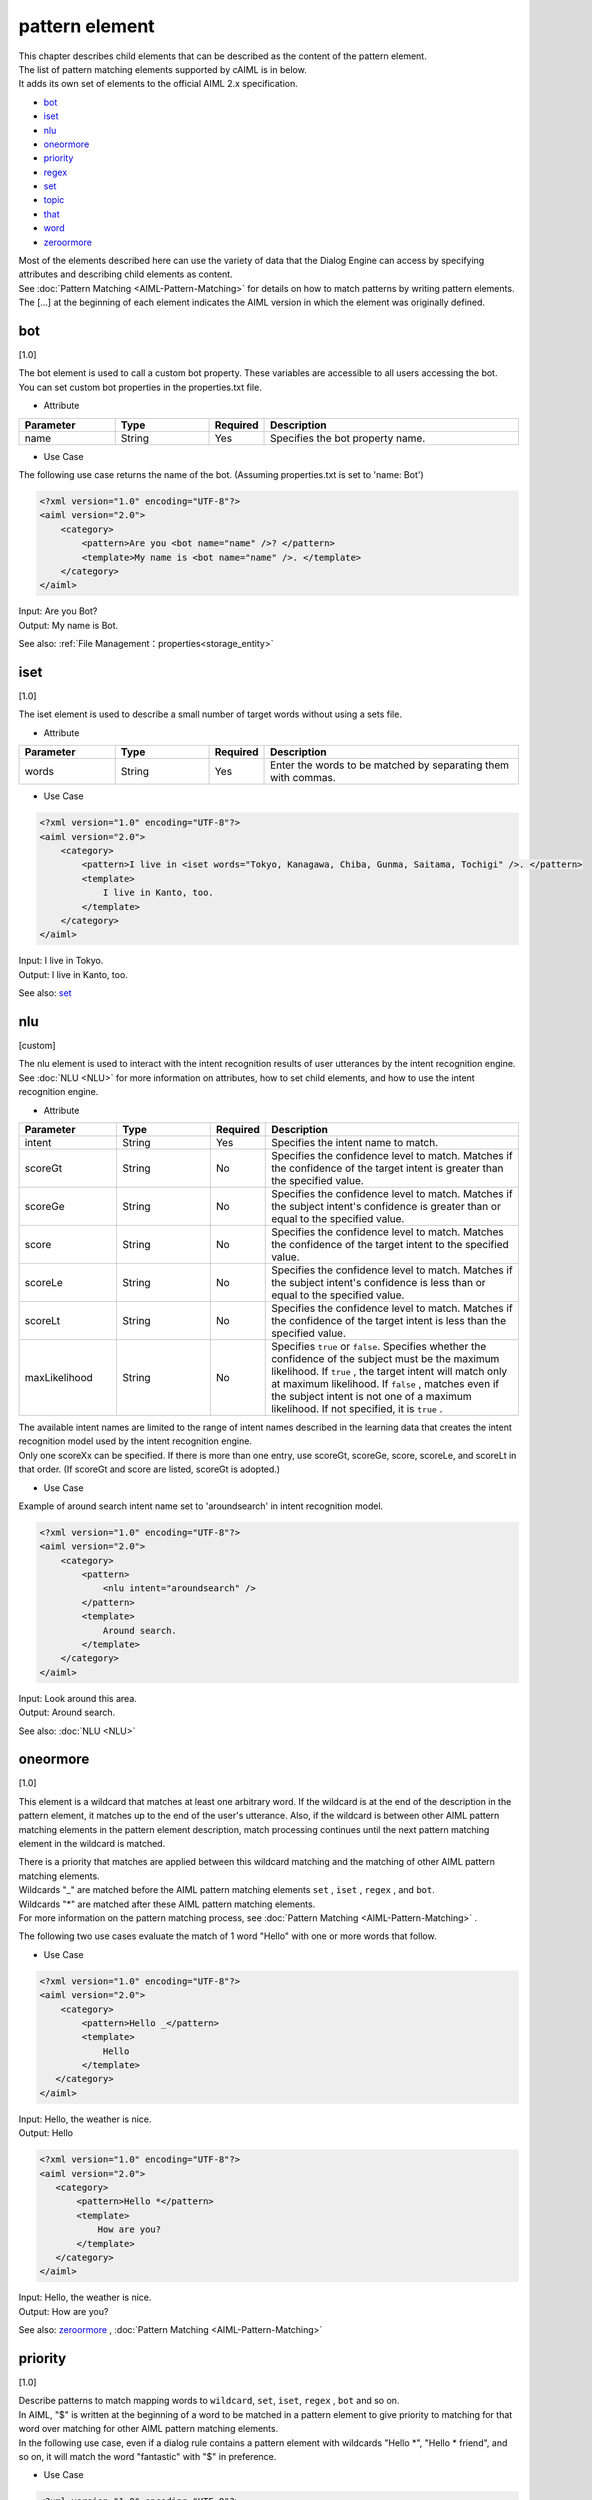 ====================
pattern element
====================

| This chapter describes child elements that can be described as the content of the pattern element.

| The list of pattern matching elements supported by cAIML is in below.
| It adds its own set of elements to the official AIML 2.x specification.


-  `bot <#bot>`__
-  `iset <#iset>`__
-  `nlu <#nlu>`__
-  `oneormore <#oneormore>`__
-  `priority <#priority>`__
-  `regex <#regex>`__
-  `set <#set>`__
-  `topic <#topic>`__
-  `that <#that>`__
-  `word <#word>`__
-  `zeroormore <#zeroormore>`__

| Most of the elements described here can use the variety of data that the Dialog Engine can access by specifying attributes and describing child elements as content.
| See :doc:`Pattern Matching <AIML-Pattern-Matching>`  for details on how to match patterns by writing pattern elements.
| The [...] at the beginning of each element indicates the AIML version in which the element was originally defined.

.. _pattern_bot:

bot
---------
[1.0]

| The bot element is used to call a custom bot property. These variables are accessible to all users accessing the bot.
| You can set custom bot properties in the properties.txt file.

* Attribute

.. list-table::
    :widths: 20 20 5 55
    :header-rows: 1

    *
      + Parameter
      + Type
      + Required
      + Description
    *
      + name
      + String
      + Yes
      + Specifies the bot property name.

* Use Case

The following use case returns the name of the bot. (Assuming properties.txt is set to 'name: Bot')

.. code:: xml

    <?xml version="1.0" encoding="UTF-8"?>
    <aiml version="2.0">
        <category>
            <pattern>Are you <bot name="name" />? </pattern>
            <template>My name is <bot name="name" />. </template>
        </category>
    </aiml>

| Input: Are you Bot?
| Output: My name is Bot.

See also: :ref:`File Management：properties<storage_entity>`

iset
----------
[1.0]

The iset element is used to describe a small number of target words without using a sets file.

* Attribute

.. list-table::
    :widths: 20 20 5 55
    :header-rows: 1

    *
      + Parameter
      + Type
      + Required
      + Description
    *
      + words
      + String
      + Yes
      + Enter the words to be matched by separating them with commas.

* Use Case

.. code:: xml

    <?xml version="1.0" encoding="UTF-8"?>
    <aiml version="2.0">
        <category>
            <pattern>I live in <iset words="Tokyo, Kanagawa, Chiba, Gunma, Saitama, Tochigi" />. </pattern>
            <template>
                I live in Kanto, too.
            </template>
        </category>
    </aiml>


| Input: I live in Tokyo.
| Output: I live in Kanto, too.

See also: `set <#set>`__

.. _pattern_nlu :

nlu
----------
[custom]

| The nlu element is used to interact with the intent recognition results of user utterances by the intent recognition engine.
| See :doc:`NLU <NLU>` for more information on attributes, how to set child elements, and how to use the intent recognition engine.

* Attribute

.. list-table::
    :widths: 20 20 5 55
    :header-rows: 1

    *
      + Parameter
      + Type
      + Required
      + Description
    *
      + intent
      + String
      + Yes
      + Specifies the intent name to match.
    *
      + scoreGt
      + String
      + No
      + Specifies the confidence level to match. Matches if the confidence of the target intent is greater than the specified value.
    *
      + scoreGe
      + String
      + No
      + Specifies the confidence level to match. Matches if the subject intent's confidence is greater than or equal to the specified value.
    *
      + score
      + String
      + No
      + Specifies the confidence level to match. Matches the confidence of the target intent to the specified value.
    *
      + scoreLe
      + String
      + No
      + Specifies the confidence level to match. Matches if the subject intent's confidence is less than or equal to the specified value.
    *
      + scoreLt
      + String
      + No
      + Specifies the confidence level to match. Matches if the confidence of the target intent is less than the specified value.
    *
      + maxLikelihood
      + String
      + No
      + Specifies ``true`` or ``false``. Specifies whether the confidence of the subject must be the maximum likelihood. If  ``true`` , the target intent will match only at maximum likelihood. If ``false`` , matches even if the subject intent is not one of a maximum likelihood. If not specified, it is  ``true`` .

| The available intent names are limited to the range of intent names described in the learning data that creates the intent recognition model used by the intent recognition engine.
| Only one scoreXx can be specified. If there is more than one entry, use scoreGt, scoreGe, score, scoreLe, and scoreLt in that order. (If scoreGt and score are listed, scoreGt is adopted.)

* Use Case

Example of around search intent name set to 'aroundsearch' in intent recognition model.

.. code:: xml

    <?xml version="1.0" encoding="UTF-8"?>
    <aiml version="2.0">
        <category>
            <pattern>
                <nlu intent="aroundsearch" />
            </pattern>
            <template>
                Around search.
            </template>
        </category>
    </aiml>


| Input: Look around this area.
| Output: Around search.

See also: :doc:`NLU <NLU>`

oneormore
---------------
[1.0]

This element is a wildcard that matches at least one arbitrary word.
If the wildcard is at the end of the description in the pattern element, it matches up to the end of the user's utterance.
Also, if the wildcard is between other AIML pattern matching elements in the pattern element description, match processing continues until the next pattern matching element in the wildcard is matched.

| There is a priority that matches are applied between this wildcard matching and the matching of other AIML pattern matching elements.
| Wildcards "_" are matched before the AIML pattern matching elements  ``set`` , ``iset`` , ``regex`` , and ``bot``.
| Wildcards "*" are matched after these AIML pattern matching elements.
| For more information on the pattern matching process, see :doc:`Pattern Matching <AIML-Pattern-Matching>` .

The following two use cases evaluate the match of 1 word "Hello" with one or more words that follow.

* Use Case

.. code:: xml

    <?xml version="1.0" encoding="UTF-8"?>
    <aiml version="2.0">
        <category>
            <pattern>Hello _</pattern>
            <template>
                Hello
            </template>
       </category>
    </aiml>

| Input: Hello, the weather is nice.
| Output: Hello

.. code:: xml

    <?xml version="1.0" encoding="UTF-8"?>
    <aiml version="2.0">
       <category>
           <pattern>Hello *</pattern>
           <template>
               How are you?
           </template>
       </category>
    </aiml>

| Input: Hello, the weather is nice.
| Output: How are you?

See also: `zeroormore <#zeroormore>`__ , :doc:`Pattern Matching <AIML-Pattern-Matching>`

priority
--------------
[1.0]

| Describe patterns to match mapping words to ``wildcard``, ``set``, ``iset``, ``regex`` , ``bot`` and so on.
| In AIML, "$" is written at the beginning of a word to be matched in a pattern element to give priority to matching for that word over matching for other AIML pattern matching elements.
| In the following use case, even if a dialog rule contains a pattern element with wildcards "Hello *", "Hello * friend", and so on, it will match the word "fantastic" with "$" in preference.

* Use Case

.. code:: xml

    <?xml version="1.0" encoding="UTF-8"?>
    <aiml version="2.0">

        <category>
            <pattern>Hello $fantastic day, today. </pattern>
            <template>
                That's right.
            </template>
        </category>

        <category>
	        <pattern>Hello * </pattern>
	        <template>
	            Hello.
	        </template>
	    </category>

	    <category>
	        <pattern>Hello * friend.</pattern>
	        <template>
	            Hi.
	        </template>
	    </category>

    </aiml>

| Input: Hello fantastic day, today.
| Output: That's right.
| Input: Hello fantastic.
| Output: Hello.
| Input: Hello fantastic friend.
| Output: Hi.

See also: `word <#word>`__, :doc:`Pattern Matching <AIML-Pattern-Matching>`

.. _pattern_regex:

regex
-----------------
[custom]

The use of regex elements allows pattern matching by regular expressions to user utterances.
It supports word-by-word regular expressions and regular expressions for strings.

* Attribute

.. csv-table::
    :header: "Parameter","Type","Required","Description"
    :widths: 10,10,5,75

    "pattern","String","No","Describing Words with Regular Expressions"
    "template","String","No","Uses word-by-word regular expressions defined in the regex.txt file"
    "form","String","No","Write regular expressions for strings containing multiple words"

When describing a regex element, one of the following attributes is required: pattern, template, or form.

* Use Case

| There are three ways to specify a regular expression word for an attribute of a regex element.
| The first is to write a regular expression directly into pattern (word by word).
| One area where this is useful is in handling the difference between UK-English and American-English spelling. The first is by specifying the regular expression as the 'pattern' attribute as below

.. code:: xml

    <?xml version="1.0" encoding="UTF-8"?>
    <aiml version="2.0">
        <category>
            <pattern>I did not <regex pattern="reali[z|s]e" />it was that.</pattern>
            <template>
                Did you realize it was that?
            </template>
        </category>
    </aiml>

| The second way is to use template. Specify the template name corresponding to the specified template file.
| Define with 'template_name.txt'.
| Regular expression template files allow you to use a regular expression in a template file that can be referenced by multiple dialog rules.
| The contents of the description are the same as the words specified in pattern.

.. code:: xml

    <?xml version="1.0" encoding="UTF-8"?>
    <aiml version="2.0">
        <category>
            <pattern><regex template="color" /></pattern>
            <template>
                color
            </template>
        </category>
    </aiml>

| Third, you can use form as an attribute to specify a regular expression for the string.

| The regular expression you specify for form is a combination of the following:

.. csv-table::
    :header: "Notation","Meaning"
    :widths: 10,70

    "'[...]'","Matches any character in '[...]'."
    "'A|B'","Matches either of the left or right strings of '|'."
    "'(X)'","A subpattern of the regular expression X. It is OK if it matches X."
    "'()?'","Matches or does not match the subpattern just before '?'."

The following example matches any of the following statements.

.. code:: xml

    <?xml version="1.0" encoding="UTF-8"?>
    <aiml version="2.0">
        <category>
            <pattern>
                <regex form="I like analy[z|s]ing (football|soccer) matches " />
            </pattern>
            <template>
                That's nice.
            </template>
        </category>
    </aiml>

"I like analyzing football matches" "I like analysing football matches"
"I like analyzing soccer matches" "I like analysing soccer matches"

See also: :ref:`File Management：regex_templates<storage_entity>`


.. _pattern_set:

set
---------
[1.0]

| Specify the match processing with a word set.
| The words to be matched are listed in the sets file in a list format and stored under the directory specified by config.
| In the name attribute of the set, set a character string excluding the extension from the file name of the sets file.

* Attribute

.. csv-table::
    :header: "Parameter","Type","Required","Description"
    :widths: 10,10,5,75

    "name","String","Yes","Character string excluding the extension from the sets file name"

* Use Case

The example below assumes that prefecture.txt contains the names of prefectures in Japan.

.. code:: xml

    <?xml version="1.0" encoding="UTF-8"?>
    <aiml version="2.0">
        <category>
            <pattern>I live in <set name = "preference" />. </pattern>
            <template>
                I live in Tokyo.
            </template>
        </category>
   </aiml>

| Input: I live in Chiba.
| Output: I live in Tokyo.

See also: `iset <#iset>`__ , :ref:`File Management：sets<storage_entity>`

.. _pattern_topic:

topic
----------
[1.0]

Using the topic element, you can add a condition that the value of the system reserved variable topic matches the value specified for name. 
"topic" can specify a value using the set of template elements as follows.

.. code:: xml

    <?xml version="1.0" encoding="UTF-8"?>
    <aiml version="2.0">
        <category>
            <pattern><!-- pattern description goes here --></pattern>
            <template>
                <think><set name="topic">FISHING</set></think>
		<!-- response sentence goes here-->
            </template>
        </category>
    </aiml>

The condition specified in the topic element is evaluated before pattern matching.
For example, you can vary the response statement by subdividing the pattern matching process into conditional branches based on the currently set topic value.

In the example below,  for the user utterance "Why do you know that?",  the response sentence changes depending on whether the value of topic is set to "FISHING" or "COOKING" in the previous dialog.

* Use Case

.. code:: xml

    <?xml version="1.0" encoding="UTF-8"?>
    <aiml version="2.0">
        <category>
            <pattern>Why do you know that? </pattern>
            <topic>FISHING</topic>
            <template>
                My father taught me when I was a child.
            </template>
        </category>

        <category>
            <pattern>Why do you know that? </pattern>
            <topic>COOKING</topic>
            <template>
                My mother taught me when I was a child.
            </template>
        </category>
    </aiml>

See also: `that <#that>`__, :ref:`set(template element)<template_set>`, :ref:`think<template_think>`

.. _pattern_that:

that
----------
[1.0]

By using the that element, you can add to the condition that the response of the system in the previous dialog matches the specified character string.
If the pattern element and that element are contained within the category element, the match process of the pattern element is done only if the last response in the previous response of the system matched the specified character string by the that element.
This function of the that element makes possible to write dialog rules considering the flow of dialog contents.
For example, A system response sentence to a general user utterance sentence such as "Yes" or "No" can be classified according to the content of the previous dialog.


* Use Case

In the example of specification below, depending on whether the system response sentence of the previous conversation was "Would you like sugar and milk in your coffee?" or "Would you like some lemon slices with your tea?",
the dialog rules that match the "Yes" and "No" of user utterances are classified so that system response sentences that match the contents of the previous dialog are returned.

.. code:: xml

    <?xml version="1.0" encoding="UTF-8"?>
    <aiml version="2.0">
        <category>
            <pattern>I like coffee.</pattern>
            <template>Would you like sugar and milk in your coffee?</template>
        </category>

        <category>
            <pattern>I like tea.</pattern>
            <template>Would you like some lemon slices with your tea?</template>
        </category>

        <category>
            <pattern>Yes.</pattern>
            <that>Would you like sugar and milk in your coffee?</that>
            <template>Okay.</template>
        </category>

        <category>
            <pattern>No.</pattern>
            <that>Would you like sugar and milk in your coffee?</that>
            <template>I like black coffee.</template>
        </category>

        <category>
            <pattern>Yes.</pattern>
            <that>Would you like some lemon slices with your tea?</that>
            <template>Okay. </template>
        </category>

        <category>
            <pattern>No. </pattern>
            <that>Would you like some lemon slices with your tea ?</that>
            <template>I like black tea.</template>
        </category>
    </aiml>

関連項目: `topic <#topic>`__

word
----------
[1.0]

AIML's the most basic pattern matching element.
The word element represents a word and is used inside the dialog engine and cannot be described in a scenario.
For English words, match processing is not case-sensitive.
For double-byte and single-byte characters, matches are performed in single-byte for alphanumeric characters and in double-byte for kana characters.

In the example below, matches any of HELLO, hello, Hello, or HeLlO.

.. code:: xml

    <?xml version="1.0" encoding="UTF-8"?>
    <aiml version="2.0">
        <category>
            <pattern>HELLO</pattern>
            <template>
                Hello
            </template>
        </category>
    </aiml>

See also: `priority <#priority>`__

zeroormore
----------------
[1.0]

This element is a wildcard that matches at least zero arbitrary words.
If the wildcard is at the end in the pattern element, it matches up to the end of the user's utterance.
Also, if the wildcard is between other AIML pattern matching elements in the pattern element description,
match processing continues until the next pattern matching element.

| There is a priority in which the matching processes are applied between this wildcard matching process and the matching process of other AIML pattern matching elements.
| The wildcard "^" is matched before the AIML pattern matching elements ``set`` , ``iset`` , ``regex`` and ``bot``, but the wildcard "#" is matched after these AIML pattern matching elements.


In the example below, the grammar will match any sentence that is either 'HELLO' or a sentence that starts with 'HELLO' and one or more additional words.

For more information, see :doc:`Pattern Matching <AIML-Pattern-Matching>`.

* Use Case

.. code:: xml

    <?xml version="1.0" encoding="UTF-8"?>
    <aiml version="2.0">
        <category>
            <pattern>Hello ^ </pattern>
            <template>
                Hello
            </template>
        </category>

        <category>
            <pattern>Hello #</pattern>
            <template>
                How are you?
            </template>
        </category>
    </aiml>

See also: `oneormore <#oneormore>`__ , :doc:`Pattern Matching <AIML-Pattern-Matching>`
